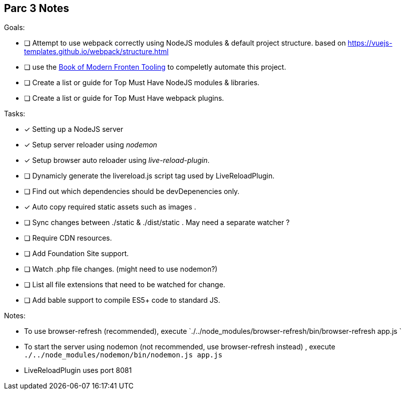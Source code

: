 
== Parc 3 Notes

.Goals:
- [ ] Attempt to use webpack correctly using NodeJS modules & default project structure.
based on https://vuejs-templates.github.io/webpack/structure.html
- [ ] use the http://tooling.github.io/book-of-modern-frontend-tooling/index.html[Book of Modern Fronten Tooling]
to compeletly automate this project.
- [ ] Create a list or guide for Top Must Have NodeJS modules & libraries.
- [ ] Create a list or guide for Top Must Have webpack plugins.



.Tasks:
- [x] Setting up a NodeJS server
- [x] Setup server reloader using _nodemon_
- [x] Setup browser auto reloader using _live-reload-plugin_.
- [ ] Dynamicly generate the livereload.js script tag used by LiveReloadPlugin.
- [ ] Find out which dependencies should be devDepenencies only.
- [x] Auto copy required static assets such as images .
- [ ] Sync changes between ./static & ./dist/static . May need a separate watcher ?
- [ ] Require CDN resources.
- [ ] Add Foundation Site support.
- [ ] Watch .php file changes. (might need to use nodemon?)
- [ ] List all file extensions that need to be watched for change.
- [ ] Add bable support to compile ES5+ code to standard JS.


.Notes:
- To use browser-refresh (recommended), execute `./../node_modules/browser-refresh/bin/browser-refresh app.js `
- To start the server using nodemon (not recommended, use browser-refresh instead) , execute `./../node_modules/nodemon/bin/nodemon.js app.js`
- LiveReloadPlugin uses port 8081

